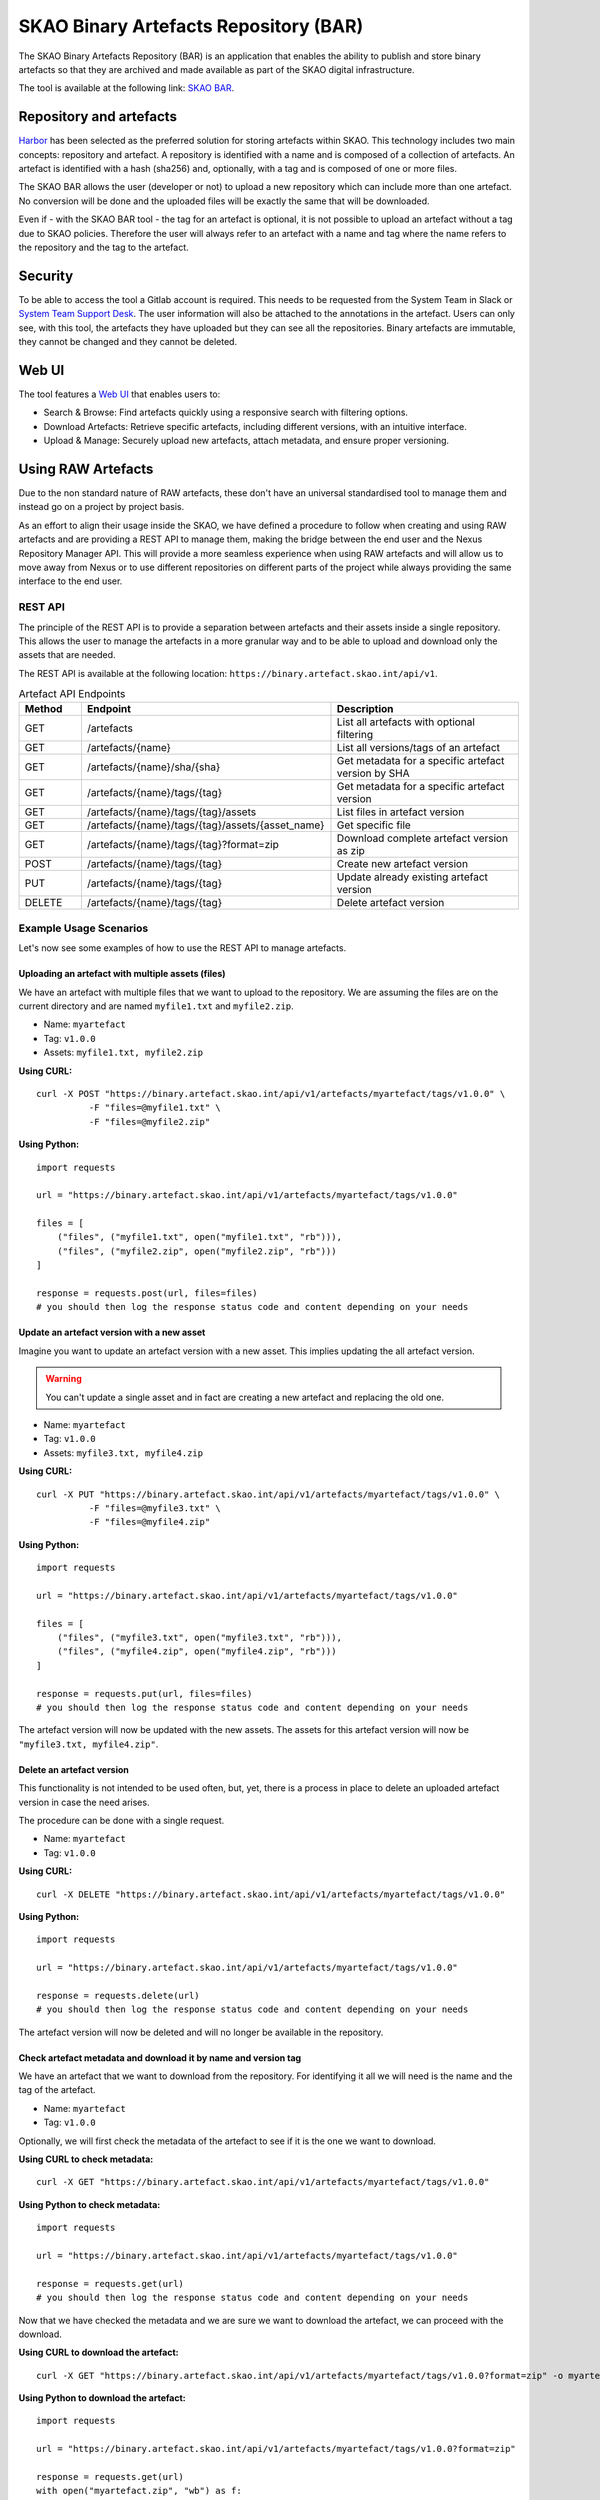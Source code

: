 **************************************
SKAO Binary Artefacts Repository (BAR)
**************************************
The SKAO Binary Artefacts Repository (BAR) is an application that enables the ability to publish and store binary artefacts so that they are archived and made available as part of the SKAO digital infrastructure.

The tool is available at the following link: `SKAO BAR <https://binary.artefact.skao.int>`__.

Repository and artefacts
========================
`Harbor <goharbor.io>`__ has been selected as the preferred solution for storing artefacts within SKAO. This technology includes two main concepts: repository and artefact. A repository is identified with a name and is composed of a collection of artefacts. 
An artefact is identified with a hash (sha256) and, optionally, with a tag and is composed of one or more files. 

The SKAO BAR allows the user (developer or not) to upload a new repository which can include more than one artefact. No conversion will be done and the uploaded files will be exactly the same that will be downloaded. 

Even if - with the SKAO BAR tool - the tag for an artefact is optional, it is not possible to upload an artefact without a tag due to SKAO policies. Therefore the user will always refer to an artefact with a name and tag where the name refers to the repository and the tag to the artefact. 

Security
========
To be able to access the tool a Gitlab account is required. This needs to be requested from the System Team in Slack or `System Team Support Desk <https://jira.skatelescope.org/servicedesk/customer/portal/166>`__. The user information will also be attached to the annotations in the artefact. Users can only see, with this tool, the artefacts they have uploaded but they can see all the repositories. Binary artefacts are immutable, they cannot be changed and they cannot be deleted.

Web UI
=======================

The tool features a `Web UI <https://binary.artefact.skao.int>`__ that enables users to:

* Search & Browse: Find artefacts quickly using a responsive search with filtering options.
* Download Artefacts: Retrieve specific artefacts, including different versions, with an intuitive interface.
* Upload & Manage: Securely upload new artefacts, attach metadata, and ensure proper versioning.

Using RAW Artefacts
====================
Due to the non standard nature of RAW artefacts, these don't have an universal standardised tool to manage them and instead go on a project by project basis.

As an effort to align their usage inside the SKAO, we have defined a procedure to follow when creating and using RAW artefacts and are
providing a REST API to manage them, making the bridge between the end user and the Nexus Repository Manager API. This will provide
a more seamless experience when using RAW artefacts and will allow us to move away from Nexus or to use different repositories on different
parts of the project while always providing the same interface to the end user.

REST API
--------
The principle of the REST API is to provide a separation between artefacts and their assets inside a single repository. This allows the user to manage the artefacts in a more granular way and to be able to upload and download only the assets that are needed.

The REST API is available at the following location: ``https://binary.artefact.skao.int/api/v1``.

.. list-table:: Artefact API Endpoints
   :widths: 10 40 30
   :header-rows: 1

   * - Method
     - Endpoint
     - Description
   * - GET
     - /artefacts
     - List all artefacts with optional filtering
   * - GET
     - /artefacts/{name}
     - List all versions/tags of an artefact
   * - GET
     - /artefacts/{name}/sha/{sha}
     - Get metadata for a specific artefact version by SHA
   * - GET
     - /artefacts/{name}/tags/{tag}
     - Get metadata for a specific artefact version
   * - GET
     - /artefacts/{name}/tags/{tag}/assets
     - List files in artefact version
   * - GET
     - /artefacts/{name}/tags/{tag}/assets/{asset_name}
     - Get specific file
   * - GET
     - /artefacts/{name}/tags/{tag}?format=zip
     - Download complete artefact version as zip
   * - POST
     - /artefacts/{name}/tags/{tag}
     - Create new artefact version
   * - PUT
     - /artefacts/{name}/tags/{tag}
     - Update already existing artefact version
   * - DELETE
     - /artefacts/{name}/tags/{tag}
     - Delete artefact version

Example Usage Scenarios
-----------------------
Let's now see some examples of how to use the REST API to manage artefacts.

.. _bar_api_example_post:

Uploading an artefact with multiple assets (files)
``````````````````````````````````````````````````
We have an artefact with multiple files that we want to upload to the repository.  We are assuming the files are on the current directory and are named ``myfile1.txt`` and ``myfile2.zip``.

- Name: ``myartefact``
- Tag: ``v1.0.0``
- Assets: ``myfile1.txt, myfile2.zip``

**Using CURL:**
::

    curl -X POST "https://binary.artefact.skao.int/api/v1/artefacts/myartefact/tags/v1.0.0" \
              -F "files=@myfile1.txt" \
              -F "files=@myfile2.zip"

**Using Python:**
::

    import requests

    url = "https://binary.artefact.skao.int/api/v1/artefacts/myartefact/tags/v1.0.0"
    
    files = [
        ("files", ("myfile1.txt", open("myfile1.txt", "rb"))),
        ("files", ("myfile2.zip", open("myfile2.zip", "rb")))
    ]
    
    response = requests.post(url, files=files)
    # you should then log the response status code and content depending on your needs

Update an artefact version with a new asset
```````````````````````````````````````````
Imagine you want to update an artefact version with a new asset. This implies updating the all artefact version. 

.. Warning::

    You can't update a single asset and in fact are creating a new artefact and replacing the old one.

- Name: ``myartefact``
- Tag: ``v1.0.0``
- Assets: ``myfile3.txt, myfile4.zip``

**Using CURL:**
::

    curl -X PUT "https://binary.artefact.skao.int/api/v1/artefacts/myartefact/tags/v1.0.0" \
              -F "files=@myfile3.txt" \
              -F "files=@myfile4.zip"

**Using Python:**
::

    import requests

    url = "https://binary.artefact.skao.int/api/v1/artefacts/myartefact/tags/v1.0.0"
    
    files = [
        ("files", ("myfile3.txt", open("myfile3.txt", "rb"))),
        ("files", ("myfile4.zip", open("myfile4.zip", "rb")))
    ]
    
    response = requests.put(url, files=files)
    # you should then log the response status code and content depending on your needs

The artefact version will now be updated with the new assets. The assets for this artefact version will now be ``"myfile3.txt, myfile4.zip"``.

Delete an artefact version
``````````````````````````
This functionality is not intended to be used often, but, yet, there is a process in place to delete an uploaded artefact version in case the need arises.

The procedure can be done with a single request.

- Name: ``myartefact``
- Tag: ``v1.0.0``

**Using CURL:**
::

    curl -X DELETE "https://binary.artefact.skao.int/api/v1/artefacts/myartefact/tags/v1.0.0"

**Using Python:**
::

    import requests

    url = "https://binary.artefact.skao.int/api/v1/artefacts/myartefact/tags/v1.0.0"
    
    response = requests.delete(url)
    # you should then log the response status code and content depending on your needs

The artefact version will now be deleted and will no longer be available in the repository.

.. _bar_api_example_get_name_tag:

Check artefact metadata and download it by name and version tag
```````````````````````````````````````````````````````````````
We have an artefact that we want to download from the repository. For identifying it all we will need is the name and the tag of the artefact.

- Name: ``myartefact``
- Tag: ``v1.0.0``

Optionally, we will first check the metadata of the artefact to see if it is the one we want to download.

**Using CURL to check metadata:**
::

    curl -X GET "https://binary.artefact.skao.int/api/v1/artefacts/myartefact/tags/v1.0.0"

**Using Python to check metadata:**
::

    import requests

    url = "https://binary.artefact.skao.int/api/v1/artefacts/myartefact/tags/v1.0.0"
    
    response = requests.get(url)
    # you should then log the response status code and content depending on your needs

Now that we have checked the metadata and we are sure we want to download the artefact, we can proceed with the download.

**Using CURL to download the artefact:**
::

    curl -X GET "https://binary.artefact.skao.int/api/v1/artefacts/myartefact/tags/v1.0.0?format=zip" -o myartefact.zip

**Using Python to download the artefact:**
::

    import requests

    url = "https://binary.artefact.skao.int/api/v1/artefacts/myartefact/tags/v1.0.0?format=zip"
    
    response = requests.get(url)
    with open("myartefact.zip", "wb") as f:
        f.write(response.content)
    # you should then log the response status code and content depending on your needs

The artefact assets (files) will now be in the ``myartefact.zip`` file. You can then extract them and use them as needed.

.. _bar_api_example_get_sha:

List artefact versions, get sha key for specific version, and download artefact by sha key
``````````````````````````````````````````````````````````````````````````````````````````
Another way to download an artefact, is by referencing its name and sha key.
in this example we will list all versions of an artefact, get the sha key for a specific version, and then download the artefact by that sha key.

- Name: ``myartefact``
- SHA: ``730b95bd``

**Using CURL to list all versions of an artefact:**
::

    curl -X GET "https://binary.artefact.skao.int/api/v1/artefacts/myartefact"

**Using Python to list all versions of an artefact:**
::

    import requests

    url = "https://binary.artefact.skao.int/api/v1/artefacts/myartefact"
    
    response = requests.get(url)
    # you should then log the response status code and content depending on your needs

We will now get a json response with all the versions of the artefact. One of the fields of the response will be ``sha256``. This is the sha key we need to download the artefact.

**Using CURL to download the artefact by sha key:**
::

    curl -X GET "https://binary.artefact.skao.int/api/v1/artefacts/myartefact/sha/730b95bd?format=zip" -o myartefact.zip

**Using Python to download the artefact by sha key:**
::

    import requests

    url = "https://binary.artefact.skao.int/api/v1/artefacts/myartefact/sha/730b95bd?format=zip"
    
    response = requests.get(url)
    with open("myartefact.zip", "wb") as f:
        f.write(response.content)
    # you should then log the response status code and content depending on your needs

The artefact assets (files) will now be in the ``myartefact.zip`` file. You can then extract them and use them as needed.

.. _bar_api_example_get_asset:

List all assets of an artefact version and download a specific asset
````````````````````````````````````````````````````````````````````
In this example we will list all assets of an artefact version and download a specific asset.

- Name: ``myartefact``
- Tag: ``v1.0.0``
- Asset: ``myfile1.txt``

**Using CURL to list all assets of an artefact version:**
::

    curl -X GET "https://binary.artefact.skao.int/api/v1/artefacts/myartefact/tags/v1.0.0/assets"

**Using Python to list all assets of an artefact version:**
::

    import requests

    url = "https://binary.artefact.skao.int/api/v1/artefacts/myartefact/tags/v1.0.0/assets"
    
    response = requests.get(url)
    # you should then log the response status code and content depending on your needs

We will now get a json response where the body will be a list of all the assets of the artefact version: ``"myfile1.txt; myfile2.txt"``. Using this information we can now download a specific asset.

**Using CURL to download a specific asset:**
::

    curl -X GET "https://binary.artefact.skao.int/api/v1/artefacts/myartefact/tags/v1.0.0/assets/myfile1.txt" -o myfile1.txt

**Using Python to download a specific asset:**
::

    import requests

    url = "https://binary.artefact.skao.int/api/v1/artefacts/myartefact/tags/v1.0.0/assets/myfile1.txt"
    
    response = requests.get(url)
    with open("myfile1.txt", "wb") as f:
        f.write(response.content)
    # you should then log the response status code and content depending on your needs

The asset will now be in the ``myfile1.txt`` file. You can then use it as needed.
